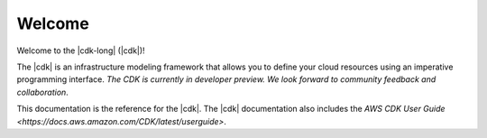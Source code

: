 .. Copyright 2010-2018 Amazon.com, Inc. or its affiliates. All Rights Reserved.

   This work is licensed under a Creative Commons Attribution-NonCommercial-ShareAlike 4.0
   International License (the "License"). You may not use this file except in compliance with the
   License. A copy of the License is located at http://creativecommons.org/licenses/by-nc-sa/4.0/.

   This file is distributed on an "AS IS" BASIS, WITHOUT WARRANTIES OR CONDITIONS OF ANY KIND,
   either express or implied. See the License for the specific language governing permissions and
   limitations under the License.

#######
Welcome
#######

Welcome to the |cdk-long| (|cdk|)!

The |cdk| is an infrastructure modeling framework that allows you to define your
cloud resources using an imperative programming interface. *The CDK is currently
in developer preview. We look forward to community feedback and collaboration*.

This documentation is the reference for the |cdk|.
The |cdk| documentation also includes the
`AWS CDK User Guide <https://docs.aws.amazon.com/CDK/latest/userguide>`.

